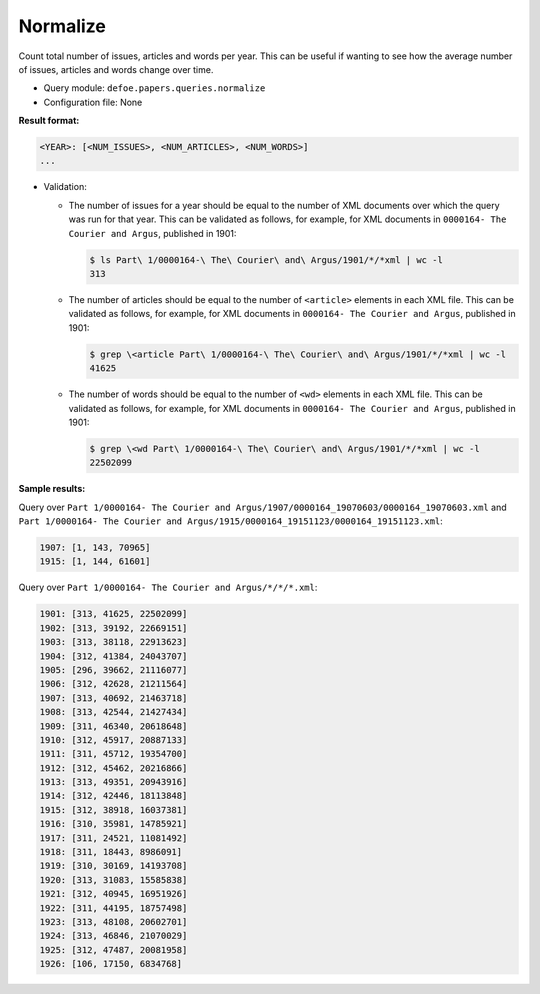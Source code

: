 Normalize
==========

Count total number of issues, articles and words per year. This can be useful if wanting to see how the average number of issues, articles and words change over time.

- Query module: ``defoe.papers.queries.normalize``
- Configuration file: None

**Result format:**

..  code-block:: yaml

  <YEAR>: [<NUM_ISSUES>, <NUM_ARTICLES>, <NUM_WORDS>]
  ...

- Validation:

  - The number of issues for a year should be equal to the number of XML documents over which the query was run for that year. This can be validated as follows, for example, for XML documents in ``0000164- The Courier and Argus``, published in 1901:

    ..  code-block:: bash

      $ ls Part\ 1/0000164-\ The\ Courier\ and\ Argus/1901/*/*xml | wc -l
      313

  - The number of articles should be equal to the number of ``<article>`` elements in each XML file. This can be validated as follows, for example, for XML documents in ``0000164- The Courier and Argus``, published in 1901:

    ..  code-block:: bash

      $ grep \<article Part\ 1/0000164-\ The\ Courier\ and\ Argus/1901/*/*xml | wc -l
      41625

  - The number of words should be equal to the number of ``<wd>`` elements in each XML file. This can be validated as follows, for example, for XML documents in ``0000164- The Courier and Argus``, published in 1901:

    ..  code-block:: bash

      $ grep \<wd Part\ 1/0000164-\ The\ Courier\ and\ Argus/1901/*/*xml | wc -l
      22502099

**Sample results:**

Query over ``Part 1/0000164- The Courier and Argus/1907/0000164_19070603/0000164_19070603.xml`` and ``Part 1/0000164- The Courier and Argus/1915/0000164_19151123/0000164_19151123.xml``:

..  code-block:: yaml

  1907: [1, 143, 70965]
  1915: [1, 144, 61601]

Query over ``Part 1/0000164- The Courier and Argus/*/*/*.xml``:

..  code-block:: yaml

  1901: [313, 41625, 22502099]
  1902: [313, 39192, 22669151]
  1903: [313, 38118, 22913623]
  1904: [312, 41384, 24043707]
  1905: [296, 39662, 21116077]
  1906: [312, 42628, 21211564]
  1907: [313, 40692, 21463718]
  1908: [313, 42544, 21427434]
  1909: [311, 46340, 20618648]
  1910: [312, 45917, 20887133]
  1911: [311, 45712, 19354700]
  1912: [312, 45462, 20216866]
  1913: [313, 49351, 20943916]
  1914: [312, 42446, 18113848]
  1915: [312, 38918, 16037381]
  1916: [310, 35981, 14785921]
  1917: [311, 24521, 11081492]
  1918: [311, 18443, 8986091]
  1919: [310, 30169, 14193708]
  1920: [313, 31083, 15585838]
  1921: [312, 40945, 16951926]
  1922: [311, 44195, 18757498]
  1923: [313, 48108, 20602701]
  1924: [313, 46846, 21070029]
  1925: [312, 47487, 20081958]
  1926: [106, 17150, 6834768]
